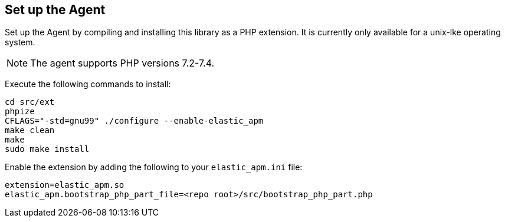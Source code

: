 ifdef::env-github[]
NOTE: For the best reading experience,
please view this documentation at https://www.elastic.co/guide/en/apm/agent/php[elastic.co]
endif::[]

[[setup]]
== Set up the Agent

Set up the Agent by compiling and installing this library as a PHP extension.
It is currently only available for a unix-lke operating system.

NOTE: The agent supports PHP versions 7.2-7.4.

Execute the following commands to install:

[source,bash]
----
cd src/ext
phpize
CFLAGS="-std=gnu99" ./configure --enable-elastic_apm
make clean
make
sudo make install
----

Enable the extension by adding the following to your `elastic_apm.ini` file:

[source,php]
----
extension=elastic_apm.so
elastic_apm.bootstrap_php_part_file=<repo root>/src/bootstrap_php_part.php
----
